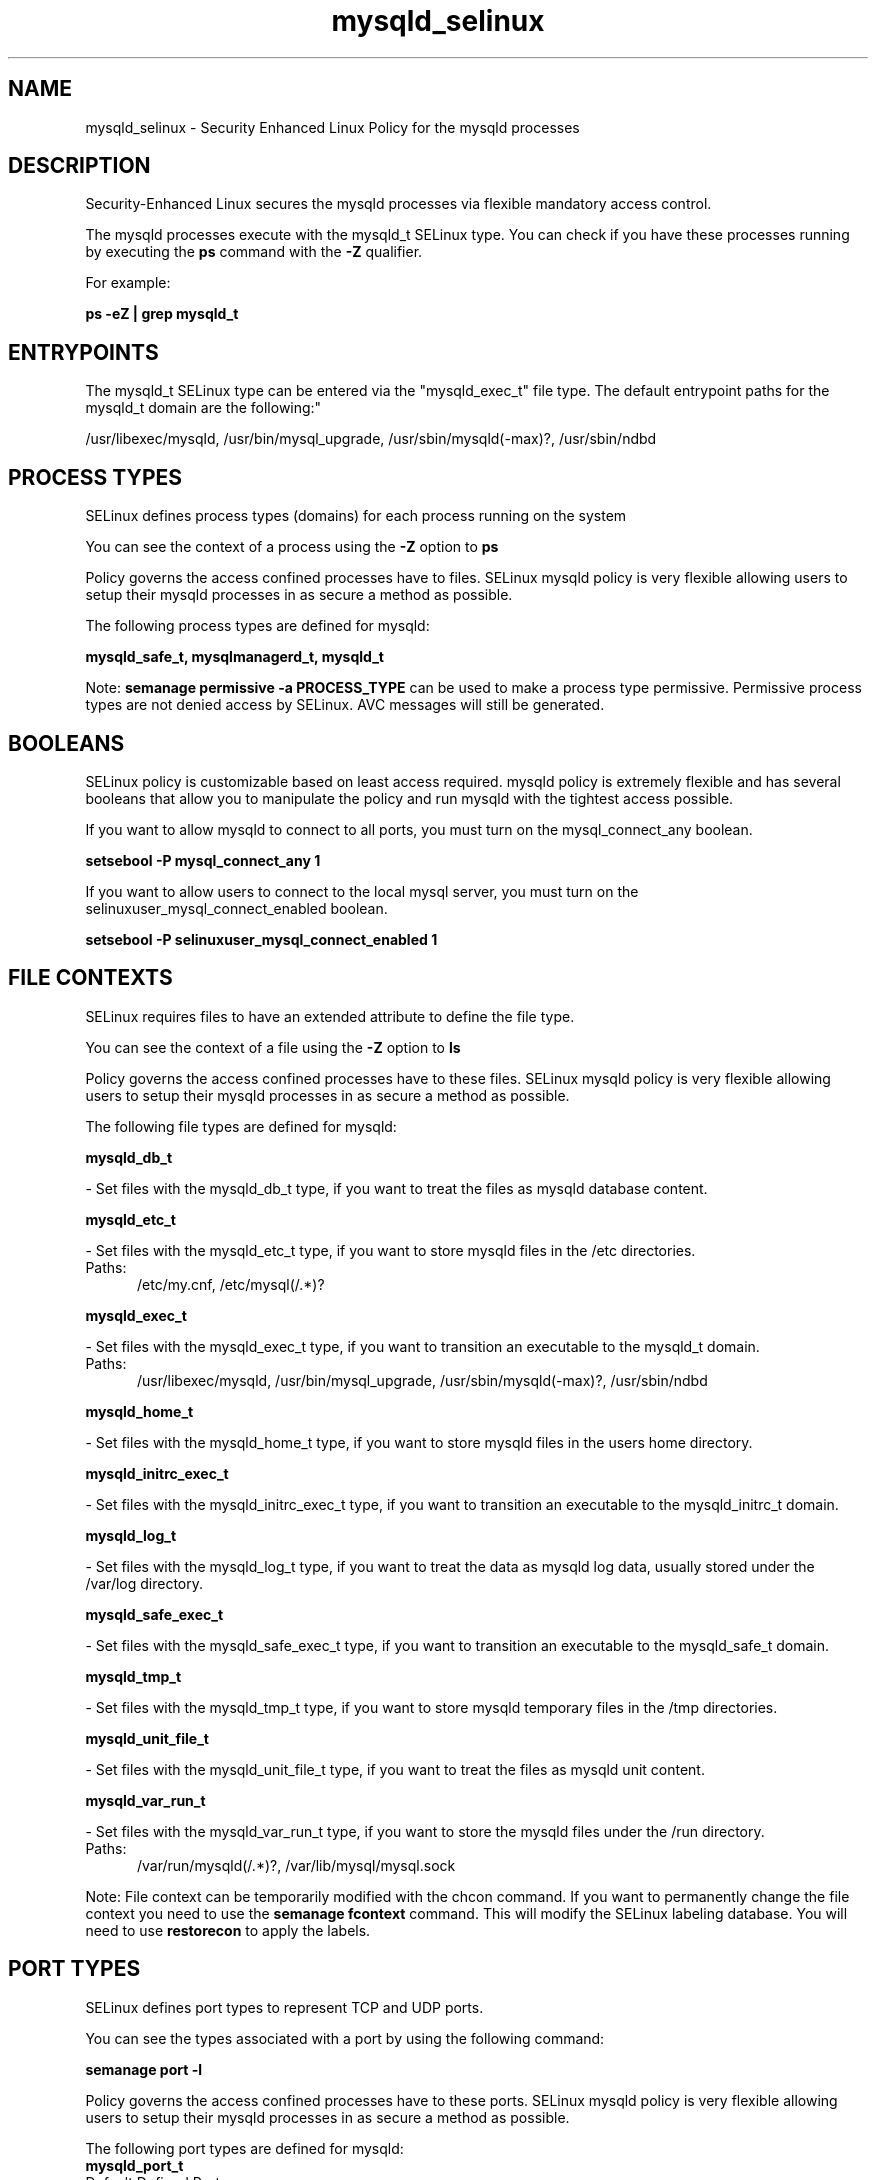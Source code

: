 .TH  "mysqld_selinux"  "8"  "mysqld" "dwalsh@redhat.com" "mysqld SELinux Policy documentation"
.SH "NAME"
mysqld_selinux \- Security Enhanced Linux Policy for the mysqld processes
.SH "DESCRIPTION"

Security-Enhanced Linux secures the mysqld processes via flexible mandatory access control.

The mysqld processes execute with the mysqld_t SELinux type. You can check if you have these processes running by executing the \fBps\fP command with the \fB\-Z\fP qualifier. 

For example:

.B ps -eZ | grep mysqld_t


.SH "ENTRYPOINTS"

The mysqld_t SELinux type can be entered via the "mysqld_exec_t" file type.  The default entrypoint paths for the mysqld_t domain are the following:"

/usr/libexec/mysqld, /usr/bin/mysql_upgrade, /usr/sbin/mysqld(-max)?, /usr/sbin/ndbd
.SH PROCESS TYPES
SELinux defines process types (domains) for each process running on the system
.PP
You can see the context of a process using the \fB\-Z\fP option to \fBps\bP
.PP
Policy governs the access confined processes have to files. 
SELinux mysqld policy is very flexible allowing users to setup their mysqld processes in as secure a method as possible.
.PP 
The following process types are defined for mysqld:

.EX
.B mysqld_safe_t, mysqlmanagerd_t, mysqld_t 
.EE
.PP
Note: 
.B semanage permissive -a PROCESS_TYPE 
can be used to make a process type permissive. Permissive process types are not denied access by SELinux. AVC messages will still be generated.

.SH BOOLEANS
SELinux policy is customizable based on least access required.  mysqld policy is extremely flexible and has several booleans that allow you to manipulate the policy and run mysqld with the tightest access possible.


.PP
If you want to allow mysqld to connect to all ports, you must turn on the mysql_connect_any boolean.

.EX
.B setsebool -P mysql_connect_any 1
.EE

.PP
If you want to allow users to connect to the local mysql server, you must turn on the selinuxuser_mysql_connect_enabled boolean.

.EX
.B setsebool -P selinuxuser_mysql_connect_enabled 1
.EE

.SH FILE CONTEXTS
SELinux requires files to have an extended attribute to define the file type. 
.PP
You can see the context of a file using the \fB\-Z\fP option to \fBls\bP
.PP
Policy governs the access confined processes have to these files. 
SELinux mysqld policy is very flexible allowing users to setup their mysqld processes in as secure a method as possible.
.PP 
The following file types are defined for mysqld:


.EX
.PP
.B mysqld_db_t 
.EE

- Set files with the mysqld_db_t type, if you want to treat the files as mysqld database content.


.EX
.PP
.B mysqld_etc_t 
.EE

- Set files with the mysqld_etc_t type, if you want to store mysqld files in the /etc directories.

.br
.TP 5
Paths: 
/etc/my\.cnf, /etc/mysql(/.*)?

.EX
.PP
.B mysqld_exec_t 
.EE

- Set files with the mysqld_exec_t type, if you want to transition an executable to the mysqld_t domain.

.br
.TP 5
Paths: 
/usr/libexec/mysqld, /usr/bin/mysql_upgrade, /usr/sbin/mysqld(-max)?, /usr/sbin/ndbd

.EX
.PP
.B mysqld_home_t 
.EE

- Set files with the mysqld_home_t type, if you want to store mysqld files in the users home directory.


.EX
.PP
.B mysqld_initrc_exec_t 
.EE

- Set files with the mysqld_initrc_exec_t type, if you want to transition an executable to the mysqld_initrc_t domain.


.EX
.PP
.B mysqld_log_t 
.EE

- Set files with the mysqld_log_t type, if you want to treat the data as mysqld log data, usually stored under the /var/log directory.


.EX
.PP
.B mysqld_safe_exec_t 
.EE

- Set files with the mysqld_safe_exec_t type, if you want to transition an executable to the mysqld_safe_t domain.


.EX
.PP
.B mysqld_tmp_t 
.EE

- Set files with the mysqld_tmp_t type, if you want to store mysqld temporary files in the /tmp directories.


.EX
.PP
.B mysqld_unit_file_t 
.EE

- Set files with the mysqld_unit_file_t type, if you want to treat the files as mysqld unit content.


.EX
.PP
.B mysqld_var_run_t 
.EE

- Set files with the mysqld_var_run_t type, if you want to store the mysqld files under the /run directory.

.br
.TP 5
Paths: 
/var/run/mysqld(/.*)?, /var/lib/mysql/mysql\.sock

.PP
Note: File context can be temporarily modified with the chcon command.  If you want to permanently change the file context you need to use the 
.B semanage fcontext 
command.  This will modify the SELinux labeling database.  You will need to use
.B restorecon
to apply the labels.

.SH PORT TYPES
SELinux defines port types to represent TCP and UDP ports. 
.PP
You can see the types associated with a port by using the following command: 

.B semanage port -l

.PP
Policy governs the access confined processes have to these ports. 
SELinux mysqld policy is very flexible allowing users to setup their mysqld processes in as secure a method as possible.
.PP 
The following port types are defined for mysqld:

.EX
.TP 5
.B mysqld_port_t 
.TP 10
.EE


Default Defined Ports:
tcp 1186,3306,63132-63164
.EE

.EX
.TP 5
.B mysqlmanagerd_port_t 
.TP 10
.EE


Default Defined Ports:
tcp 2273
.EE
.SH "MANAGED FILES"

The SELinux process type mysqld_t can manage files labeled with the following file types.  The paths listed are the default paths for these file types.  Note the processes UID still need to have DAC permissions.

.br
.B hugetlbfs_t

	/dev/hugepages
.br
	/lib/udev/devices/hugepages
.br
	/usr/lib/udev/devices/hugepages
.br

.br
.B mysqld_db_t

	/var/lib/mysql(/.*)?
.br

.br
.B mysqld_log_t

	/var/log/mysql.*
.br

.br
.B mysqld_tmp_t


.br
.B mysqld_var_run_t

	/var/run/mysqld(/.*)?
.br
	/var/lib/mysql/mysql\.sock
.br

.SH NSSWITCH DOMAIN

.PP
If you want to allow users to resolve user passwd entries directly from ldap rather then using a sssd serve for the mysqld_t, you must turn on the authlogin_nsswitch_use_ldap boolean.

.EX
.B setsebool -P authlogin_nsswitch_use_ldap 1
.EE

.PP
If you want to allow confined applications to run with kerberos for the mysqld_t, you must turn on the kerberos_enabled boolean.

.EX
.B setsebool -P kerberos_enabled 1
.EE

.SH "COMMANDS"
.B semanage fcontext
can also be used to manipulate default file context mappings.
.PP
.B semanage permissive
can also be used to manipulate whether or not a process type is permissive.
.PP
.B semanage module
can also be used to enable/disable/install/remove policy modules.

.B semanage port
can also be used to manipulate the port definitions

.B semanage boolean
can also be used to manipulate the booleans

.PP
.B system-config-selinux 
is a GUI tool available to customize SELinux policy settings.

.SH AUTHOR	
This manual page was auto-generated by genman.py.

.SH "SEE ALSO"
selinux(8), mysqld(8), semanage(8), restorecon(8), chcon(1)
, setsebool(8), mysqld_safe_selinux(8), mysqlmanagerd_selinux(8)